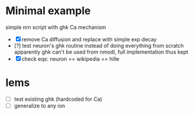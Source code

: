 * Minimal example
  simple nrn script with ghk Ca mechanism
  - [X] remove Ca diffusion and replace with simple exp decay
  - [?] test neuron's ghk routine instead of doing everything from scratch
         apparently ghk can't be used from nmodl, full implementation thus kept
  - [X] check eqs: neuron == wikipedia == hille

* lems
  - [ ] test existing ghk (hardcoded for Ca)
  - [ ] generalize to any ion



  
